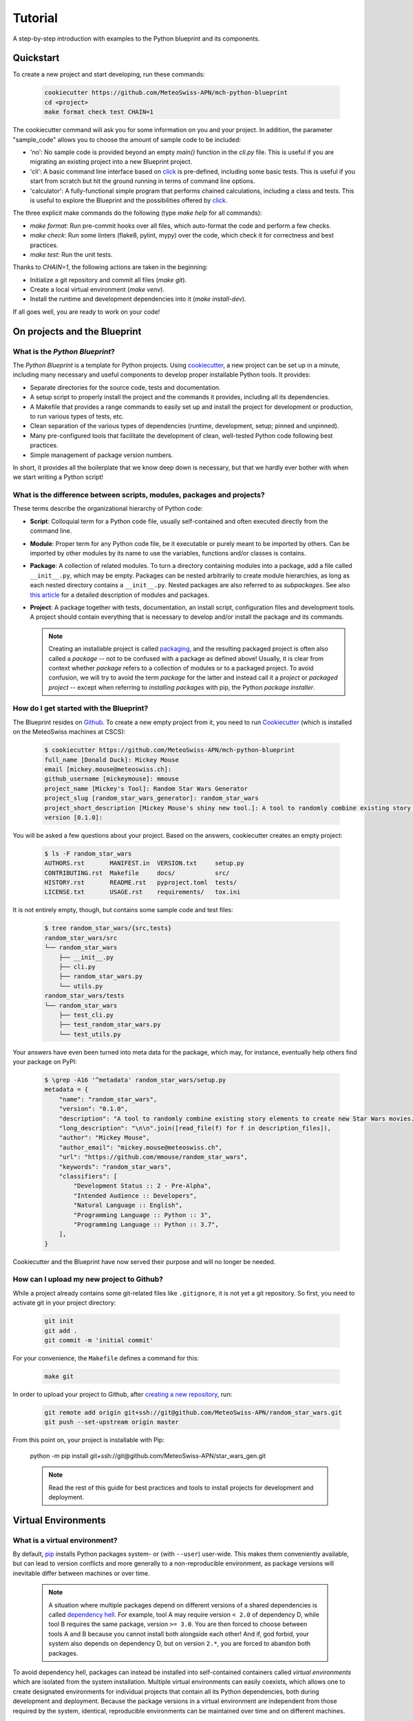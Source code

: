 
########
Tutorial
########

A step-by-step introduction with examples to the Python blueprint and its components.

**********
Quickstart
**********

To create a new project and start developing, run these commands:

    .. code::

        cookiecutter https://github.com/MeteoSwiss-APN/mch-python-blueprint
        cd <project>
        make format check test CHAIN=1

The cookiecutter command will ask you for some information on you and your project.
In addition, the parameter "sample_code" allows you to choose the amount of sample code to be included:

-   'no': No sample code is provided beyond an empty `main()` function in the `cli.py` file.
    This is useful if you are migrating an existing project into a new Blueprint project.
-   'cli': A basic command line interface based on `click <https://click.palletsprojects.com>`_ is pre-defined, including some basic tests.
    This is useful if you start from scratch but hit the ground running in terms of command line options.
-   'calculator': A fully-functional simple program that performs chained calculations, including a class and tests.
    This is useful to explore the Blueprint and the possibilities offered by `click <https://click.palletsprojects.com>`_.

The three explicit make commands do the following (type `make help` for all commands):

-   `make format`: Run pre-commit hooks over all files, which auto-format the code and perform a few checks.
-   `make check`: Run some linters (flake8, pylint, mypy) over the code, which check it for correctness and best practices.
-   `make test`: Run the unit tests.

Thanks to `CHAIN=1`, the following actions are taken in the beginning:

-   Initialize a git repository and commit all files (`make git`).
-   Create a local virtual environment (`make venv`).
-   Install the runtime and development dependencies into it (`make install-dev`).

If all goes well, you are ready to work on your code!

*****************************
On projects and the Blueprint
*****************************

What is the *Python Blueprint*?
-------------------------------

The *Python Blueprint* is a template for Python projects.
Using `cookiecutter`_, a new project can be set up in a minute, including many necessary and useful components to develop proper installable Python tools.
It provides:

-   Separate directories for the source code, tests and documentation.
-   A setup script to properly install the project and the commands it provides, including all its dependencies.
-   A Makefile that provides a range commands to easily set up and install the project for development or production, to run various types of tests, etc.
-   Clean separation of the various types of dependencies (runtime, development, setup; pinned and unpinned).
-   Many pre-configured tools that facilitate the development of clean, well-tested Python code following best practices.
-   Simple management of package version numbers.

In short, it provides all the boilerplate that we know deep down is necessary, but that we hardly ever bother with when we start writing a Python script!

What is the difference between scripts, modules, packages and projects?
-----------------------------------------------------------------------

These terms describe the organizational hierarchy of Python code:

-   **Script**: Colloquial term for a Python code file, usually self-contained and often executed directly from the command line.
-   **Module**: Proper term for any Python code file, be it executable or purely meant to be imported by others.
    Can be imported by other modules by its name to use the variables, functions and/or classes is contains.
-   **Package**: A collection of related modules.
    To turn a directory containing modules into a package, add a file called ``__init__.py``, which may be empty.
    Packages can be nested arbitrarily to create module hierarchies, as long as each nested directory contains a ``__init__.py``.
    Nested packages are also referred to as *subpackages*.
    See also `this article <https://realpython.com/python-modules-packages/>`_ for a detailed description of modules and packages.
-   **Project**: A package together with tests, documentation, an install script, configuration files and development tools.
    A project should contain everything that is necessary to develop and/or install the package and its commands.

    .. note::
        Creating an installable project is called `packaging <https://packaging.python.org/tutorials/packaging-projects/>`_, and the resulting packaged project is often also called a *package* -- not to be confused with a package as defined above!
        Usually, it is clear from context whether *package* refers to a collection of modules or to a packaged project.
        To avoid confusion, we will try to avoid the term *package* for the latter and instead call it a *project* or *packaged project* -- except when referring to *installing packages* with pip, the Python *package installer*.

How do I get started with the Blueprint?
----------------------------------------

The Blueprint resides on `Github <https://github.com/MeteoSwiss-APN/mch-python-blueprint>`_.
To create a new empty project from it, you need to run `Cookiecutter <https://github.com/cookiecutter/cookiecutter>`_ (which is installed on the MeteoSwiss machines at CSCS):

    .. code::

        $ cookiecutter https://github.com/MeteoSwiss-APN/mch-python-blueprint
        full_name [Donald Duck]: Mickey Mouse
        email [mickey.mouse@meteoswiss.ch]:
        github_username [mickeymouse]: mmouse
        project_name [Mickey's Tool]: Random Star Wars Generator
        project_slug [random_star_wars_generator]: random_star_wars
        project_short_description [Mickey Mouse's shiny new tool.]: A tool to randomly combine existing story elements to create new Star Wars movies.
        version [0.1.0]:

You will be asked a few questions about your project.
Based on the answers, cookiecutter creates an empty project:

    .. code::

        $ ls -F random_star_wars
        AUTHORS.rst       MANIFEST.in  VERSION.txt     setup.py
        CONTRIBUTING.rst  Makefile     docs/           src/
        HISTORY.rst       README.rst   pyproject.toml  tests/
        LICENSE.txt       USAGE.rst    requirements/   tox.ini

It is not entirely empty, though, but contains some sample code and test files:

    .. code::

        $ tree random_star_wars/{src,tests}
        random_star_wars/src
        └── random_star_wars
            ├── __init__.py
            ├── cli.py
            ├── random_star_wars.py
            └── utils.py
        random_star_wars/tests
        └── random_star_wars
            ├── test_cli.py
            ├── test_random_star_wars.py
            └── test_utils.py

Your answers have even been turned into meta data for the package, which may, for instance, eventually help others find your package on PyPI:

    .. code::

        $ \grep -A16 '^metadata' random_star_wars/setup.py
        metadata = {
            "name": "random_star_wars",
            "version": "0.1.0",
            "description": "A tool to randomly combine existing story elements to create new Star Wars movies.",
            "long_description": "\n\n".join([read_file(f) for f in description_files]),
            "author": "Mickey Mouse",
            "author_email": "mickey.mouse@meteoswiss.ch",
            "url": "https://github.com/mmouse/random_star_wars",
            "keywords": "random_star_wars",
            "classifiers": [
                "Development Status :: 2 - Pre-Alpha",
                "Intended Audience :: Developers",
                "Natural Language :: English",
                "Programming Language :: Python :: 3",
                "Programming Language :: Python :: 3.7",
            ],
        }

Cookiecutter and the Blueprint have now served their purpose and will no longer be needed.

How can I upload my new project to Github?
------------------------------------------

While a project already contains some git-related files like ``.gitignore``, it is not yet a git repository.
So first, you need to activate git in your project directory:

    .. code:: bash

        git init
        git add .
        git commit -m 'initial commit'

For your convenience, the ``Makefile`` defines a command for this:

    .. code:: bash

        make git

In order to upload your project to Github, after `creating a new repository <https://help.github.com/en/github/creating-cloning-and-archiving-repositories/creating-a-new-repository>`_, run:

    .. code:: bash

        git remote add origin git+ssh://git@github.com/MeteoSwiss-APN/random_star_wars.git
        git push --set-upstream origin master

From this point on, your project is installable with Pip:

    python -m pip install git+ssh://git@github.com/MeteoSwiss-APN/star_wars_gen.git

    .. note::
        Read the rest of this guide for best practices and tools to install projects for development and deployment.

********************
Virtual Environments
********************

What is a virtual environment?
------------------------------

By default, `pip <https://pip.pypa.io/en/stable/>`_ installs Python packages system- or (with ``--user``) user-wide.
This makes them conveniently available, but can lead to version conflicts and more generally to a non-reproducible environment, as package versions will inevitable differ between machines or over time.

    .. note::
        A situation where multiple packages depend on different versions of a shared dependencies is called `dependency hell <https://en.wikipedia.org/wiki/Dependency_hell>`_.
        For example, tool A may require version ``< 2.0`` of dependency D, while tool B requires the same package, version ``>= 3.0``.
        You are then forced to choose between tools A and B because you cannot install both alongside each other!
        And if, god forbid, your system also depends on dependency D, but on version ``2.*``, you are forced to abandon both packages.

To avoid dependency hell, packages can instead be installed into self-contained containers called *virtual environments* which are isolated from the system installation.
Multiple virtual environments can easily coexists, which allows one to create designated environments for individual projects that contain all its Python dependencies, both during development and deployment.
Because the package versions in a virtual environment are independent from those required by the system, identical, reproducible environments can be maintained over time and on different machines.

    .. note::
        Virtual environments are tied to an existing Python installation, i.e., Python itself is not part of a virtual environment, but only linked.
        Multiple versions of Python can be easily installed with `Pyenv <https://github.com/pyenv/pyenv>`_, which allows virtual environments using different Python versions to coexist.
        Alternatively, `Conda <https://docs.conda.io/en/latest/>`_ provides virtual environment with a wider scope, including the Python installation itself as well as non-Python dependencies such as C libraries.

How can I create a virtual environment?
---------------------------------------

A Python virtual environment is created like this:

    .. code:: bash

        python -m venv ./venv --prompt=my-tool

This will create the directory ``./venv`` (any valid path can be passed), into which directories like ``bin`` and ``lib`` are placed.
Tools installed into the virtual environment that can be executed on the command line are found in ``./venv/bin/``.
Among them, notably, is ``python`` itself:

    .. code::
        $ ls -l venv/bin/python
        lrwxrwxrwx 1 stefan stefan 50 Oct  1 13:05 venv/bin/python -> /home/stefan/local/pyenv/versions/3.7.4/bin/python*

Because the Python installation is not part of the virtual environment, ``venv/bin/python`` is only a symlink to the installation used to create the virtual environment (in this example, one managed by  `Pyenv <https://github.com/pyenv/pyenv>`_).
However, by using ``./venv/bin/python`` instead of plain ``python`` to, e.g., run a script, the packages installed in ``./venv`` will be used.

For convenience, the ``Makefile`` provides the command ``make venv`` (which is automatically invoked by commands like ``make install`` if there is no active or local virtual environment yet).

How do I work in a virtual environment?
---------------------------------------

As mentioned, all command line tools installed in a virtual environment can be found in ``./venv/bin/``, including ``python`` itself.
Thus, you can simply call those executables explicitly:

    .. code:: bash

        ./venv/bin/python -m pip install black
        ./venv/bin/black my_script.py
        ./venv/bin/python my_script.py

This explicit approach ensures that never accidentally use the system installation, but it can be cumbersome to always type the path, especially outside of the project root.
To make matters easier, you can activate the virtual environment, which adds ``./venv/bin`` to your ``$PATH``, which makes its contents available wherever you are:

    .. code::

        $ which python
        /home/stefan/local/pyenv/shims/python
        $ source ./venv/bin/activate
        (my-tool)$ which python
        /home/stefan/work/git/meteoswiss-apn/mch-python-blueprint/venv/bin/python

As long as the virtual environment is active, your prompt will be preceded by its name, e.g., ``(my_tool)`` as a reminder.

    .. note::
        If you customize your bash prompt by defining ``$PS1`` in ``~/.bashrc``, make sure not to re-source the latter from inside a virtual environment, because this will remove the indicator ahead of the prompt.
        Your virtual environment will then still be active, but you may will no longer be aware of it.

All your actions, like installing or upgrading packages, will now be confined to the virtual environment.

Once you're done working on the project, you can deactivate the virtual environment by typing:

    .. code:: bash

        deactivate

(This will run ``./venv/bin/deactivate``, the equivalent of ``./venv/bin/activate``.)

Your bash prompt will no longer be preceded by ``(my-tool)``, and ``which python`` will again point you to the system installation.

Where shall I put my virtual environments?
------------------------------------------

That's up to you!
The virtual environments are self-contained, so there is no reason to put them inside the project you're working on, you only need to remember where you put it.

Because each project should have its own virtual environment, it is customary during development to put the respective virtual environment into the project root in a directory with a generic name like ``venv`` (as in the examples above) which is also added to ``.gitignore``.
This layout is used both in this document and in the projects created with the Blueprint (e.g., by the ``make venv*`` commands defined in ``Makefile``).

However, a virtual environment can quickly grow in size to dozens or even hundreds of megabytes.
While small by today's standards, this size may still become a problem on systems with a strict and relatively small quota, like the home folders at CSCS.
In that case, you may want to either work on ``$SCRATCH`` entirely, or at least move the virtual environments there.
They can easily be created on ``$SCRATCH`` and symlinked to the respective project in ``$HOME`` so the workflow does not change.

Are there alternatives to ``venv+pip``?
---------------------------------------

Venv is the built-in virtual environment tool in Python 3, and in combination with the Python package installer Pip -- thus ``venv+pip`` -- provides all the functionality to work with virtual environments.
However, there is a range of alternative thid-party tools which provide different approaches, interfaces and/or additional functionality:

-   **Virtualenv**: This package is essentially identical to ``venv``, but has been around longer (since Python 2) and is a third-party module that is not shipped with the standard library.
    Many manuals thus refer to ``virtualenv`` and ``virtualenv+pip`` as the standard approach.
    If you only use Python 3, just replace ``venv`` with ``virtualenv``.

-   **Virtualenvwrapper**: It's all in the name: This third-party tool is a wrapper of ``virtualenv`` providing an alternative interface.
    Virtual environments are stored in a central location which the user does not need to remember, and can be created, activated, and removed from anywhere in the system using their name.
    To install Packages within a virtual environment, you will still have to use ``pip`` explicitly.

-   **Pipenv**: This third-party tool aims to combine and abstract both the creation of virtual environments and the installation of packages therein.
    It uses ``virtualenv+pip`` under the hood and thus essentially constitutes a wrapper for the standard solution.
    It is often (somewhat erroneously) referred to as the officially recommended tool (and may someday become that), and is generally regarded as convenient and beginner-friendly.
    If you prefer ``pipenv`` over ``venv+pip`` for development, see below how to handle dependencies (``Pipfile`` vs. ``requirements/*.txt`` etc.).

-   **Conda**: Often used in science, ``conda`` (*Anaconda* or *Miniconda*) is another solution that handles both virtual environments as well as the packages therein, similar to ``pipenv``.
    In contrast to all aforementioned tools, however, it does not restrict itself to Python packages, but is a full-fletched language-agnostic package manager that can also handle Python itself as well as non-Python dependencies like C-libraries.
    Conda environments thus provide a substantially higher degree of isolation from the system environment than conventional Python virtual environments.
    On the flip side, because Conda uses its own package repositories (as opposed to the PyPI), some packages can occasionally be outdated.

In addition, some other tools often come up in the context of virtual environments:

-   **Pyenv**: A tool to install multiple versions of Python (no root required) and switch between them.
    It even allows one to use a certain Python version inside a certain directory (and its subdirectories), which for examples makes it possible to develop different projects with different Python versions.

-   **Pipx**: A tool to install Python command lines applications with a single command.
    It installs each application package and all its dependencies into a designated virtual environment.
    More details and examples are provided below.

*****************************
Installation and Dependencies
*****************************

Recap: How to create a new project with a virtual environment
-------------------------------------------------------------

Say we want to develop the command line application `chain_calc <https://github.com/MeteoSwiss-APN/chain_calc>`_ that performs sequential calculations.
First, we create the repository ``chain_calc`` on `Github <https://github.com/MeteoSwiss-APN>`_, and then create an empty package of the same name using the blueprint and upload it:

    .. code:: bash

        cookiecutter https://github.com/MeteoSwiss-APN/mch-python-blueprint
        cd chain_calc
        make git
        git remote add origin git+ssh://git@github.com/MeteoSwiss-APN/chain_calc.git
        git push --set-upstream origin master

Then, we create and activate a virtual environment for development:

    .. code:: bash

        python -m venv ./venv --prompt=chain_calc

Now that we are in a project-specific, pristine Python environment, we are ready to go!

    .. note::
        The following examples use the virtual environment explicitly (e.g., ``./venv/bin/python -m pip ...``).
        If you prefer to actiate the virtual environment in order to omit the ``./venv/bin/`` paths, you may do so with ``source ./venv/bin/activate``.

Please summarize how I can  install my project and manage its dependencies!
---------------------------------------------------------------------------

To install your project along with up-do-date versions of its runtime dependencies, run

    .. code:: bash

        make install

which is short for

    .. code:: bash

        make venv
        venv/bin/python -m pip install .

This installs a copy of your project along with its runtime dependencies into the virtual environment
If you change the code, you have to run ``make install`` again, so this approach is only suitable to install the project for production.

During development, instead run

    .. code:: bash

        make install-dev

which is short for

    .. code:: bash

        make venv
        venv/bin/python -m pip install -e .
        venv/bin/python -m pip install -r requirements/test-unpinned.txt
        venv/bin/python -m pip install -r requirements/dev-unpinned.txt

This installs your project in editable mode into the virtual environment, along with its runtime, test and development dependencies.
Changes in the code are immediately reflected in the virtual environment, so this approach is suitable during development.

.. TODO clean up requirements files and use pinned dependencies by default

To install pre-defined pinned versions of your package and its runtime dependencies:

    .. code:: bash

        python -m pip install -r requirements/setup.txt
        python -m pip install -r requirements/run-pinned.txt

To install pre-defined pinned versions of your package and its runtime and development dependencies:

    .. code:: bash

        python -m pip install -r requirements/setup.txt
        python -m pip install -r requirements/dev-pinned.txt


What types of dependencies are there?
-------------------------------------

There are two main characteristics by which dependencies are grouped: version specificity and purpose.
In terms of version specificity, we distinguish unpinned and pinned dependencies:

-   **Unpinned dependencies** comprise only top-level dependencies, i.e., only those directly used, but now their dependencies, and their versions are as unrestricted as possible, e.g., a minimum version may be specified in case of a security bugfix or the introduction of a necessary feature.
    They are easy to maintain and facilitate keeping the environment up-to-date, as the newest package versions are always installed.
    On the flip side, envirnonments specified with unpinned dependencies are non-reproducible and thus cannot be guarantieed to work as new package versions may introduce conflicts or bugs.
-   **Pinned dependencies** comprise both direct and indirect dependencies, i.e., the whole dependency tree, with specific version numbers.
    This allows for reproducible environments than are guarantieed to work but will inevitably become outdated.

Pinned and unpinned dependencies are best used in combination: Direct dependencies are specified in unpinned formed and used to create an up-to-date environment that can be thoroughly tested and, once guaranteed to work, is pinned and distributed for used in production.
By periodically repeating this, an environment can be provided that is both up-to-date and guaranteed to work.

In terms of their purpose, the following types of dependencies are generally distinguished:

-   **Runtime dependencies** are required to run a tool, i.e., those packages directly imported in the source code.
-   **Development dependencies** are additional packages that are used during development and testing, such as formatters, linters and testing frameworks.
-   Finally, **setup dependencies** are packages required during installation and therefore must be present beforehand, either by pre-installing them on the target system or by specifying them in *pyproject.toml*, a relatively recent addition to Python packaging that allows for using arbitrary setup frameworks.
    A common setup dependency is Cython, a Python superset that introduces C functionality and code compilation and which is used by, e.g., Cartopy.

How are dependencies specified in Python projects?
--------------------------------------------------

In Python projects using the standard packaging framework Setuptools, the unpinned runtime dependencies should be specified in the file ``setup.py`` or ``setup.cfg``.
Other dependency types are commonly specified in so-called requirements files, which are plain text files containing package names with optional version restrictions that can be passed to Pip.
Conventionally, many projects contain a single file called ``requirements.txt`` that contains the pinned runtime dependencies.
However, there are no restrictions regarding the number and names of requirement files, or whether they contain pinned or unpinned dependencies.
For instance, there may be separate files for pinned and/or unpinned development dependencies.
Dependencies specified in requirements files are installed with Pip as follows:

    .. code:: bash

        ./venv/bin/python -m pip -r requirements.txt

In the Blueprint, the dependencies are defined in the following files:

-   **pyproject.toml**: Setup requirements (preferentially pinned), installed temporarily during the installation of the project with Pip.
-   **setup.py**: Unpinned runtime dependencies, installed when installing the project with Pip, unless a *requirements.txt* file is present (see below).
-   **requirements/dev-unpinned.txt**: Unpinned development dependencies to be explicitly installed with Pip as described below.
-   **requirements/run-pinned.txt**: Pinned runtime dependencies to be explicitly installed with Pip, or during the installation of the project if soft-linked to *requirements.txt* (see below).
-   **requirements/dev-pinned.txt**: Pinned development and runtime dependencies, i.e., a superset of **run-pinned.txt** to be explicitly installed with Pip.

The file *setup.py* is a simple Python script that can be adapted to a project as desired.
That in the Blueprint will try to use dependencies specified in a ``requirements.txt`` file and only default to the unpinned dependencies specified in ``setup.py`` if that fails.
Pinned runtime dependencies will be used during installation by soft-linking them:

    .. code:: bash

        ln -s requirements/run_pinned.txt requirements.txt

This guarantees a working environment.
The environment can then easily be updated by temporarily removing the soft-link:

    .. code:: bash

        rm requirements.txt
        ./venv/bin/python -m pip install .
        ./venv/bin/python -m pip freeze > requirements/run_pinned.txt
        ln -s requirements/run_pinned.txt requirements.txt

    .. note::
        Instead of managing dependencies manually with requirements files, many projects use the third-party tool Pipenv, which naturally distinguishes runtime and development dependencies and automatically handles pinning.
        In addition to dependencies, Pipenv also handles virtual environments, thus rendering direct usage of venv and Pip obsolete.

How can I manage my dependencies with Pipenv instead of ``venv+pip``?
---------------------------------------------------------------------

`Pipenv <https://github.com/pypa/pipenv>`_ is a tool to manage both virtual environments and package installation via a unified interface.
Instead of one or more requirements files, Pipenv unifies all dependencies in a single file called `Pipfile <https://github.com/pypa/pipfile>`_, which contains unpinned runtime and development dependencies.
It is managed by Pipenv but can also be edited manually.
When pinning dependencies (called *locking*), Pipenv creates the file *Pipfile.lock* (which should not be edited manually).

Pipfile contains separate sections for development and runtime dependencies.
It is advantageous, however, not to specify the unpinned runtime dependencies in Pipfile, but instead to leave them in *setup.py* and specifying the project itself in editable form as the sole runtime dependency with

    .. code:: bash

        pipenv install -e .

This prevents Pipenv from becoming a setup dependency of the project and allows developers to switch between Pipenv and venv+pip with minimal effort.

    .. note::
        Even though requirements files and pipfiles can in principle coexist in a project, it is advisable that all developers collaborating on a project use either venv+pip or Pipenv to prevent inconsistencies in dependencies between the two approaches.

Because Pipenv manages virtual environments, it should be installed externally to the project.
A simple way to install Pipenv user-wide is with `Pipx <https://github.com/pipxproject/pipx>`_:

    .. code:: bash

        pipx install pipenv

This installs Pipenv and its dependencies into a designated virtual environment and makes the command ``pipenv`` available user-wide (see `Deployment <deployment.rst>`_).

To switch from venv+pip to Pipenv in a Blueprint project, follow these steps:

#.  Leave the unpinned runtime dependencies in setup.py.

#.  Install the local project in editable form:

        .. code:: bash

            pipenv install -e .

    This will create a virtual environment and a Pipfile with the local project as the sole top-level runtime dependency listed in the ``[packages]`` section, install the local project and all dependencies specified in the file setup.py into the virtual environment, and then pin (or *lock*) the dependencies by writing the whole package tree in the virtual environment to the file Pipfile.lock.

        .. note::
            If you look into the Pipfile, it is possible that the package name will be wrongly diagnosed, for example as:

                .. code::

                    [packages]
                    virtualenv = {editable = true, path = "."}

            instead of:

                .. code::

                    [packages]
                    random_star_wars = {editable = true, path = "."}

            You can either fix this manually by editing the Pipfile, or just ignore it.

#.  Install the development dependencies:

        .. code:: bash

            pipenv install --dev -r requirements/dev-unpinned.txt

    This will add these packages to the ``[dev-packages]`` section in the Pipfile, install them to the virtual environment, and again pin the dependency tree to Pipfile.lock (whereby the additional development dependencies will be marked as such thanks to ``--dev``).

        .. note::
            You may run into trouble with some packages that do not have a nominally stable release yet, notably the (well-established) auto-formatter `Black <https://github.com/psf/black>`_ that is also a default development dependency of the Blueprint:

                .. code::

                    ERROR: Could not find a version that matches black ...
                    Skipped pre-versions: 18.3a0, 18.3a0, 18.3a1, ...

            The problem is that Pipenv by default does not install pre-release versions unless explicitly told to, even if there is no stable version.
            There is currently `no clean solution to this <https://github.com/pypa/pipenv/issues/1760>`_, only imperfect workarounds:

            -   The respective package is pinned to a specific version:

                .. code::
                    black = "==20.8b1"

                However, this will prevent the package from being updated with ``pipenv update``, and -- more problematically -- will still fail if the package is a sub-dependency of another dependency (e.g., flaks8-black).

            -   Pipenv can be told to globally pre-release versions for all packages with:

                .. code::

                    [pipenv]
                    allow_prereleases = true

                However, this may cause problems with packages with pre-release versions that are not as stable as the Black pre-releases.

            For some projects, this issue is reason enough not to use Pipenv.

Even if you use Pipenv during development, you should still provide a requirements.txt file containing the pinned runtime dependencies to allow for reproducible builds.
It can be produced with:

    .. code:: bash

        pipenv lock --keep-outdated -r > requirements.txt

    .. note::

        The flag ``keep-outdated`` is crucial for reproducible builds because without it, ``pipenv lock`` updates the dependencies to the newest versions.

To switch the project back from Pipenv to venv+pip, follow these steps:

#.  Assuming you have kept the unpinned runtime dependencies in setup.py, nothing needs to be done about them.
    Otherwise, move them back from the Pipfile section ``[packages]`` into setup.py.

#.  Move the unpinned development dependencies back from the Pipfile section ``[dev-packages]`` into requirements/dev-unpinned.txt.

#.  Unless you want to update your pinned dependencies, transfer those locked by Pipenv into requirements files:

        .. code:: bash

            pipenv lock --keep-outdated -r > requirements/run-pinned.txt
            pipenv lock --keep-outdated -r -d > requirements/dev-pinned.txt

#. Remove the virtual environment and the Pipfiles:

    .. code:: bash

        pipenv --rm
        git rm -f Pipfile{,.lock}

*****************
Development Tools
*****************

What development tools come with the Blueprint?
-----------------------------------------------

The blueprint provides a variety of tools that assist in development:

-   Frameworks:

    -   `pre-commit <https://github.com/pre-commit/pre-commit>`_: Framework for managing git pre-commit hooks.
    -   `tox <https://github.com/tox-dev/tox>`_: Automation framework to run arbitrary commands -- e.g., pytest, mypy, pylint etc. -- in isolated virtual environments and easily test a Python program against multiple installed Python versions.
    -   `pytest <https://github.com/pytest-dev/pytest>`_: Unit testing framework suitable for very small, but also bigger tests.

-   Formatters:

    -   `black <https://github.com/psf/black>`_: The "uncompromising" (i.e., minimally configurable) code formatter that auto-formats Python code in accordance with `PEP 8 <https://www.python.org/dev/peps/pep-0008/>`_ and best practices with the goal to minimize diffs between code changes.
    -   `isort <https://github.com/PyCQA/isort>`_: Auto-formatter that that sorts and groups Python import statements.

-   `Linters <https://en.wikipedia.org/wiki/Lint_(software)>`_:

    -   `flake8 <https://github.com/PyCQA/flake8>`_: Wrapper of static code analysis tools checking Python code for `errors <https://github.com/PyCQA/pyflakes>`_, `style <https://github.com/PyCQA/pycodestyle>`_ and `complexity <https://github.com/PyCQA/mccabe>`_.
    -   `mypy <https://github.com/python/mypy>`_: Static type checker relying on `type hints <https://mypy.readthedocs.io/en/stable/cheat_sheet_py3.html>`_ introduced in Python 3.6.
    -   `pydocstyle <https://github.com/PyCQA/pydocstyle>`_: Static checker for correctness and completeness of docstrings.
    -   `pylint <https://github.com/PyCQA/pylint>`_: Static code analysis tool (linter) checking for errors, standard compliance, code smells etc.

-   Various:

    -   `bumpversion <https://github.com/c4urself/bump2version>`_: Utility to increment the version number across a whole project.
    -   `codespell <https://github.com/codespell-project/codespell>`_: Spell checker aimed at detecting common misspellings in code.

How are these tools supposed to be run?
---------------------------------------

-   All tools can be invoked via commands defined in the Makefile, but may also be run manually, either via a framework (*pre-commit* or *tox*) they are embedded in, or directly.

-   **Pre-commit**, once active, is run before every commit, and may also be run manually with ``make format``.
    The following tools are set up as pre-commit hooks: **black**, **isort**, and **pydocstryle**.

-   **Tox** is invoked by the commands ``make check`` and ``make test``.
    The following tools are set up as tox environments: **pytest**, **flake8**, **mypy**, and **pylint**.

-   **Bumpversion** is invoked by the commands ``make bump-{patch,minor,major}``.

-   **Codespell** is invoked by the command ``make spellcheck``.

What do I need to know about versioning?
----------------------------------------

Version numbers are crucial to identify versions of a software, for instance to determine whether a certain feature or bugfix is present.
There are different version number schemes suitable for different project complexities, release schedules etc.

A popular approach is `semantic versioning <https://semver.org/>`_ (often *semver*) with version numbers ``X.Y.Z`` composed of three components: *major*, *minor* and *patch*.
An increase in a specific component conveys the scope of change from the previous version:

-   *major*: incompatible API changes;
-   *minor*: backward-compatible additions of functionality;
-   *patch*: bug fixes.

While the boundaries between these types of changes are `not always clear <https://snarky.ca/why-i-dont-like-semver>`_, this provides a good starting point to versioning a project.

The Blueprint provides the utility `bumpversion <https://github.com/c4urself/bump2version>`_ to easily increment the version number of a project in all files that contain it, and optionally create a git commit and git tag as well.
Its configuration `currently <https://github.com/c4urself/bump2version/issues/42>`_ resides in the file *.bumpversion.cfg*.
By default, it uses semver with three-component version numbers ``X.Y.Z``.
The Makefile defines commands to increment each component:

    .. code:: bash

        make bump-patch
        make bump-minor
        make bump-major

The make commands will ask you for a message to annotate the git tag with.

    .. note::
        For relatively simple projects, two components ``X.Y`` may be enough, with the major component indicating non-compatible (or otherwise major) changes and the minor component indicating backward-compatible feature additions and bug fixes.
        Bumpversion can easily be set up to support this scheme by adapting the regular expression used to parse version numbers and the format template used to write them.

I write beautiful code, I don't need an autoformatter!
------------------------------------------------------

No objection -- but, as the saying goes, beauty is in the eye of the beholder!
This applies to Python code as much as to the world at large.

While its syntax (enforced whitespace) and best practices (`PEP 8 <https://www.python.org/dev/peps/pep-0008/>`_) put some constraints on the formatting of Python code, they leave considerable freedom to the programmer, for example `how to indent long function calls and signatures <https://www.python.org/dev/peps/pep-0008/#indentation>`_:

    .. code:: python

        # Correct:

        # Aligned with opening delimiter.
        foo = long_function_name(var_one, var_two,
                                 var_three, var_four)

        # Add 4 spaces (an extra level of indentation) to distinguish arguments from the rest.
        def long_function_name(
                var_one, var_two, var_three,
                var_four):
            print(var_one)

        # Hanging indents should add a level.
        foo = long_function_name(
            var_one, var_two,
            var_three, var_four)

These examples are not exhaustive, as there are many "standard-compatible" ways how to format such expressions -- plus, in the end, the standard is merely a recommendation.

Of course, most important is not which formatting variant is chosen for a certain type of code (e.g., how much hanging indent), but that this choice is enforced consistently across a given project, for reasons like maximized readability and minimized diffs.
For collaborative projects, this inevitably takes formatting decisions out of the individual programmers' hands -- the goal is not longer to write "beautiful code," but to adhere to a standard.

So why not take these decisions out of all the programmers' hands at once and delegate them to an impartial authority?
This is where auto-formatters enter the stage: Tools that feed on your inconsistently formatted eyesore of a code and, without complaining, turn it into consistently formatted code following a set of rules that can be customized to a given project to varying degrees (depending on the tool).
Instead of worrying or arguing about how the code looks, spend your time thinking about what it does!

    .. note::
        The benefits of adhering to a clearly defined standard also apply to one-person projects, because over time, even these projects tend to become collaborations -- with your past self, who wrote code that you no longer understand, and who used formatting your eyes can no longer bear.
        If you have ever spent an afternoon reformatting all the function calls or signatures in an old script of yours, only to realize that this was in effect a waste of time that would have been better spent actually fixing the script, then you understand one beneficial aspect of formatting standards and auto-formatters even in the absence of (true) collaborators.

There are several popular Python formatters, among them `Autopep8 <https://github.com/hhatto/autopep8>`_, `Yapf <https://github.com/google/yapf>`_ and `Black <https://github.com/psf/black>`_, all with their `strengths and weaknesses <https://www.kevinpeters.net/auto-formatters-for-python>`_.
The Blueprint uses Black because it provides the most freedom of mind due to minimal freedom of choice: By design, it is as unconfigurable as possible, which prevents major discussions over minor formatting choices to be simply migrated from the code itself to the formatter configuration.
Black follows a relatively small number of rules aimed at readability and diff minimization that quickly become intuitive.
Following are a few examples from the `Black README <https://github.com/psf/black>`_:

    .. code:: python

        # in:
        j = [1,
             2,
             3
        ]

        # out:
        j = [1, 2, 3]

..

    .. code:: python

        # in:
        ImportantClass.important_method(exc, limit, lookup_lines, capture_locals, extra_argument)

        # out:
        ImportantClass.important_method(
            exc, limit, lookup_lines, capture_locals, extra_argument
        )

..

    .. code:: python

        # in:
        def very_important_function(template: str, *variables, file: os.PathLike, engine: str, header: bool = True, debug: bool = False):
            """Applies `variables` to the `template` and writes to `file`."""
            with open(file, 'w') as f:
                ...

        # out:
        def very_important_function(
            template: str,
            *variables,
            file: os.PathLike,
            engine: str,
            header: bool = True,
            debug: bool = False,
        ):
            """Applies `variables` to the `template` and writes to `file`."""
            with open(file, "w") as f:
                ...

..

    .. note::
        If you're still sceptical about auto-formatters in general or Black's formatting choices in particular, just try it out for some time.
        Chances are you will get used to the specific formatting choices and come to enjoy the freedom of focusing on what the code does.
        Also, the next time you unearth some script from your distant past, you won't spend an afternoon reformatting it but a mere couple of seconds!

What are pre-commit hooks?
--------------------------

`Pre-commit hooks <https://github.com/git/git/blob/master/templates/hooks--pre-commit.sample>`_ are one type of `giit hooks <https://githooks.com/>`_ -- scripts that are automatically triggered by certain git events.
As their name suggests, pre-commit hooks are executed ahead of commits, which is an ideal time to ensure that the code meets certain standards of quality and correctness, i.e., to apply formatters and linters to the code.
Thanks to the popular `framework <https://pre-commit.com/>`_ with the same name, pre-commit hooks are very easy to set up and manage thanks to many `ready-made hooks <https://pre-commit.com/hooks.html>`_ ranging from `small utilities <https://github.com/pre-commit/pre-commit-hooks>`_ that remove trailing whitespace, check symlinks or sort files to full-fledged linters like `mypy <https://github.com/pre-commit/mirrors-mypy>`_ or `pylint <https://github.com/PyCQA/pylint>`_.

Once pre-commit hooks are active, they are triggered whenever you attempt to commit a change.
The checkers and formatters are applied to the changed lines or files (depending on the tool), and the commit is only completed if all checks are successful.
If any checker finds an issue or makes a change to the code, the commit is aborted and it is up to you to fix any problems and/or review changes before reattempting the commit.
While this may sound cumbersome, that is really not the case if you keep your commits reasonably small -- the whole point of pre-commit hooks is to prevent these minor issues from accumulating over time thanks to frequent micro-cleanups.

The Blueprint provides pre-commit set up with several useful tools which are primarily aimed at code formatting.
In addition to some small checkers and fixers (find debug statements, remove trailing whitespace, check validity of toml/yaml files), these are:

- `black <https://github.com/psf/black>`_ to format the code;
- `isort <https://github.com/PyCQA/isort>`_ to sort and group imports; and
- `pydocstyle <https://github.com/PyCQA/pydocstyle>`_ to check doc strings.

..

    .. note::
        Another good candidate, the spell checker `codespell <https://github.com/codespell-project/codespell>`_, is among the default development dependencies, but is not set up as a pre-commit hook because while it is very useful to find misspellings, it finds too many false positives, which are easy to ignore by eye but not by pre-commit.
        We strongly recommends to occasionally run codespell manually, though, in order to keep misspellings to a minimum.

After creating a new project and installing the development dependencies, pre-commit must be activated:

    .. code:: bash

        ./venv/bin/pre-commit install           # hook into git
        ./venv/bin/pre-commit run --all-files   # run hooks the first time

Note that ``pre-commit install`` is run as part of ``make install-dev``, so if you stick to the Makefile commands, you won't have to activate pre-commit explicitly.

    .. note::
        If you have a good reason to make a commit despite failing pre-commit hooks, you can forego the checks with ``--no-verify``.
        However, this should not be done routinely, but only in exceptional circumstances.

What does tox do?
-----------------

`Tox <https://github.com/tox-dev/tox>`_ is an automation framework to run arbitrary commands in isolated virtual environments.
In addition to running tools like the linters flake8, mypy or pylint that check the correctness of the code, tox can also easily be set up to run unit tests (e.g., with pytest) against multiple installed Python versions (e.g., 3.7, 3.8, 3.9) to ensure broad compatibility.

    .. note::
        While less critical for end-user applications, ensuring compatibility with multiple Python versions is crucial for libraries that are used in other applications.

In the Blueprint, tox manages the following tools:

-   the unit testing framework `pytest <https://github.com/pytest-dev/pytest>`_,
-   the linters (i.e., static code analysis tools) `flake8 <https://github.com/PyCQA/flake8>`_ and `pylint <https://github.com/PyCQA/pylint>`_, and
-   the static type checker `mypy <https://github.com/python/mypy>`_.

The fact that tox runs the tools isolated in virtual environments has the advantage that it also tests whether the project is properly installable.
For instance, if some necessary data files are not listed in MANIFEST.in and thus not copied alongside the code, this won't be detected when tests are run directly in the working directory, but tox will fail because those files will be missing.
On the flip side, creating the virtual environment and installing the dependencies (or at least verifying that they are installed) introduces some overhead, which means that running fast unit tests may take significantly longer if run with tox.

The Makefile provided by the Blueprint takes an intermediate approach: The commands ``make test``, ``make test-fast`` and ``make test-slow`` run the tests directly in the working directory without install overhead, while ``make test-iso`` and ``make test-check`` run them through tox.
The former commands can thus be used during development to frequently test changes, while periodically using the latter commands ensures installability of the project.

What belongs in the file tox.ini?
---------------------------------

As the name suggests, the file tox.ini is the configuration file of tox.
However, a look into the file provided by the Blueprint reveals that it also contains configuration of other tools, some of which are not even managed by tox, such as isort, which is managed by pre-commit.
The reason is that there is no single standard file in which to put configurations of development tools in a Python project.

There are a few files that come close, for instance setup.cfg (which can be used in conjunction with setup.py), but also tox.ini.
Because the Blueprint only uses a plain setup.py script without an accompanying setup.cfg file, but anyway features a tox.ini file for the configuration of tox itself, we put the configuration of all tools that support tox.ini into that file to avoid having a dozen or so tool-specific configuration files.

    .. note::
        The relatively recently introduced pyproject.toml may over time evolve into the central standard place to put tool configurations, but it is not there yet.

Tell me about pytest!
---------------------

See `github page <https://github.com/pytest-dev/pytest>`_ and `documentation <https://docs.pytest.org/en/stable/contents.html>`_.

Tell me about flake8!
---------------------

See `github page <https://github.com/PyCQA/flake8>`_ and `documentation <https://flake8.pycqa.org/en/latest/>`_.

Tell me about pylint!
---------------------

See `github page <https://github.com/PyCQA/pylint>`_ and `documentation <http://pylint.pycqa.org/en/latest/>`_.

Tell me about mypy!
-------------------

See `github page <https://github.com/python/mypy>`_ and `documentation <https://mypy.readthedocs.io/en/stable/>`_.

*********************
Recommended Libraries
*********************

How do I add a command line interface to my application?
--------------------------------------------------------

If you develop an application (rather than a library), chances are you want to provide a command line interface.
The Blueprint uses `click <https://click.palletsprojects.com>`_ (“Command Line Interface Creation Kit”), a library for creating command line interfaces in a composable way with as little code as necessary.
It is highly configurable but comes with sensible defaults out of the box.

The command line interface is defined in the file ``src/great_tool/cli.py``.
There, you can specify command line arguments and options, as well as the entry point(s) as specified in ``setup.py``.
A few sensible ones are already pre-defined (--version, --help, --verbose, --dry-run).

For a somewhat more sophisticated command line interface than that provided by default by the blueprint, see the sample application `chain_calc`_.
